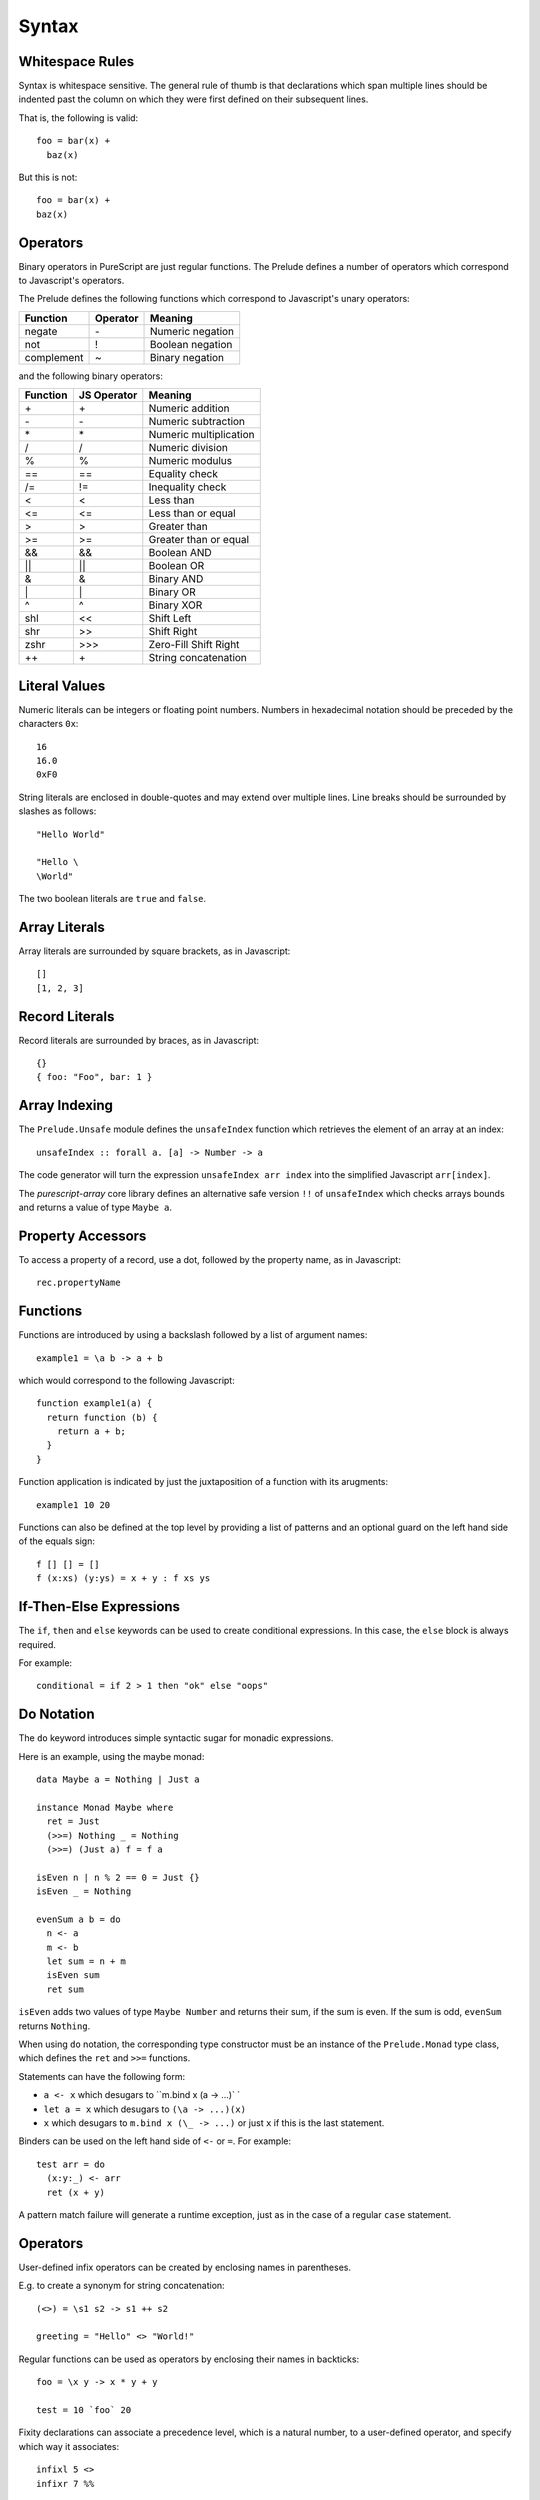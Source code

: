 Syntax
======

Whitespace Rules
----------------

Syntax is whitespace sensitive. The general rule of thumb is that declarations which span multiple lines should be indented past the column on which they were first defined on their subsequent lines.

That is, the following is valid::

  foo = bar(x) + 
    baz(x)

But this is not::

  foo = bar(x) + 
  baz(x)
  
Operators
---------

Binary operators in PureScript are just regular functions. The Prelude defines a number of operators which correspond to Javascript's operators.

The Prelude defines the following functions which correspond to Javascript's unary operators:

==========  ========  =======================
Function    Operator  Meaning
==========  ========  =======================
negate      \-        Numeric negation
not         !         Boolean negation
complement  ~         Binary negation
==========  ========  =======================

and the following binary operators:

==========  ===========  =====================
Function    JS Operator  Meaning
==========  ===========  =====================
\+          \+           Numeric addition
\-          \-           Numeric subtraction
\*          \*           Numeric multiplication
/           /            Numeric division
%           %            Numeric modulus
==          ==           Equality check
/=          !=           Inequality check
<           <            Less than
<=          <=           Less than or equal
>           >            Greater than
>=          >=           Greater than or equal
&&          &&           Boolean AND
||          ||           Boolean OR
&           &            Binary AND
\|          \|           Binary OR
^           ^            Binary XOR
shl         <<           Shift Left
shr         >>           Shift Right
zshr        \>>>         Zero-Fill Shift Right
++          \+           String concatenation
==========  ===========  =====================

Literal Values
--------------

Numeric literals can be integers or floating point numbers. Numbers in hexadecimal notation should be preceded by the characters ``0x``::

  16
  16.0
  0xF0
  
String literals are enclosed in double-quotes and may extend over multiple lines. Line breaks should be surrounded by slashes as follows::

  "Hello World"
  
  "Hello \
  \World"
  
The two boolean literals are ``true`` and ``false``.

Array Literals
--------------

Array literals are surrounded by square brackets, as in Javascript::

  []
  [1, 2, 3]
  
Record Literals
---------------
  
Record literals are surrounded by braces, as in Javascript::

  {}
  { foo: "Foo", bar: 1 }
  
Array Indexing
--------------

The ``Prelude.Unsafe`` module defines the ``unsafeIndex`` function which retrieves the element of an array at an index::

  unsafeIndex :: forall a. [a] -> Number -> a
  
The code generator will turn the expression ``unsafeIndex arr index`` into the simplified Javascript ``arr[index]``.

The `purescript-array` core library defines an alternative safe version ``!!`` of ``unsafeIndex`` which checks arrays bounds and returns a value of type ``Maybe a``.
  
Property Accessors
------------------

To access a property of a record, use a dot, followed by the property name, as in Javascript::

  rec.propertyName
  
Functions
---------

Functions are introduced by using a backslash followed by a list of argument names::

  example1 = \a b -> a + b

which would correspond to the following Javascript::

  function example1(a) {
    return function (b) { 
      return a + b;
    }
  }

Function application is indicated by just the juxtaposition of a function with its arugments::

  example1 10 20

Functions can also be defined at the top level by providing a list of patterns and an optional guard on the left hand side of the equals sign::

  f [] [] = []
  f (x:xs) (y:ys) = x + y : f xs ys
      
If-Then-Else Expressions
------------------------

The ``if``, ``then`` and ``else`` keywords can be used to create conditional expressions. In this case, the ``else`` block is always required.

For example::

  conditional = if 2 > 1 then "ok" else "oops"

Do Notation
-----------

The ``do`` keyword introduces simple syntactic sugar for monadic expressions.

Here is an example, using the maybe monad::

  data Maybe a = Nothing | Just a
  
  instance Monad Maybe where
    ret = Just
    (>>=) Nothing _ = Nothing
    (>>=) (Just a) f = f a
  
  isEven n | n % 2 == 0 = Just {}
  isEven _ = Nothing
  
  evenSum a b = do
    n <- a
    m <- b
    let sum = n + m
    isEven sum
    ret sum

``isEven`` adds two values of type ``Maybe Number`` and returns their sum, if the sum is even. If the sum is odd, ``evenSum`` returns ``Nothing``.

When using ``do`` notation, the corresponding type constructor must be an instance of the ``Prelude.Monad`` type class, which defines the ``ret`` and ``>>=`` functions.

Statements can have the following form:

- ``a <- x`` which desugars to ``m.bind x (\a -> ...)` `
- ``let a = x`` which desugars to ``(\a -> ...)(x)``
- ``x`` which desugars to ``m.bind x (\_ -> ...)`` or just ``x`` if this is the last statement.

Binders can be used on the left hand side of ``<-`` or ``=``. For example::

  test arr = do
    (x:y:_) <- arr
    ret (x + y)

A pattern match failure will generate a runtime exception, just as in the case of a regular ``case`` statement.

Operators
---------

User-defined infix operators can be created by enclosing names in parentheses.

E.g. to create a synonym for string concatenation::

  (<>) = \s1 s2 -> s1 ++ s2
  
  greeting = "Hello" <> "World!"

Regular functions can be used as operators by enclosing their names in backticks::

  foo = \x y -> x * y + y
  
  test = 10 `foo` 20
    
Fixity declarations can associate a precedence level, which is a natural number, to a user-defined operator, and specify which way it associates::

  infixl 5 <>
  infixr 7 %%

Record Updates
--------------

Properties on records can be updated using the following syntax:: 

  o { key = value, ..., key = value }

For example, the following function increments the ``foo`` property on its argument::

  incr o = o { foo = o.foo + 1 }

Let Bindings
------------

The ``let`` keywords a collection of local declarations, which may be mutually recursive, and which may include type declarations::

  factorial :: Number -> Number
  factorial = 
    let
      go :: Number -> Number -> Number
      go acc 1 = acc
      go acc n = go (acc * n) (n - 1)
    in
      go 1

The ``where`` keyword can also be used to introduce local declarations `at the end of a value declaration`::

  factorial :: Number -> Number
  factorial = go 1
    where
    go :: Number -> Number -> Number
    go acc 1 = acc
    go acc n = go (acc * n) (n - 1)

